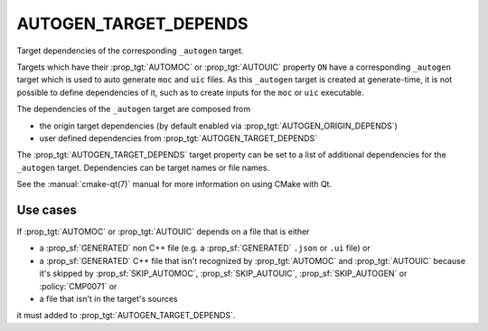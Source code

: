 AUTOGEN_TARGET_DEPENDS
----------------------

Target dependencies of the corresponding ``_autogen`` target.

Targets which have their :prop_tgt:`AUTOMOC` or :prop_tgt:`AUTOUIC` property
``ON`` have a corresponding ``_autogen`` target which is used to auto generate
``moc`` and ``uic`` files.  As this ``_autogen`` target is created at
generate-time, it is not possible to define dependencies of it,
such as to create inputs for the ``moc`` or ``uic`` executable.

The dependencies of the ``_autogen`` target are composed from

- the origin target dependencies
  (by default enabled via :prop_tgt:`AUTOGEN_ORIGIN_DEPENDS`)
- user defined dependencies from :prop_tgt:`AUTOGEN_TARGET_DEPENDS`

The :prop_tgt:`AUTOGEN_TARGET_DEPENDS` target property can be set to a
list of additional dependencies for the ``_autogen`` target.  Dependencies
can be target names or file names.

See the :manual:`cmake-qt(7)` manual for more information on using CMake
with Qt.

Use cases
^^^^^^^^^

If :prop_tgt:`AUTOMOC` or :prop_tgt:`AUTOUIC` depends on a file that is either

- a :prop_sf:`GENERATED` non C++ file (e.g. a :prop_sf:`GENERATED` ``.json``
  or ``.ui`` file) or
- a :prop_sf:`GENERATED` C++ file that isn't recognized by :prop_tgt:`AUTOMOC`
  and :prop_tgt:`AUTOUIC` because it's skipped by :prop_sf:`SKIP_AUTOMOC`,
  :prop_sf:`SKIP_AUTOUIC`, :prop_sf:`SKIP_AUTOGEN` or :policy:`CMP0071` or
- a file that isn't in the target's sources

it must added to :prop_tgt:`AUTOGEN_TARGET_DEPENDS`.
